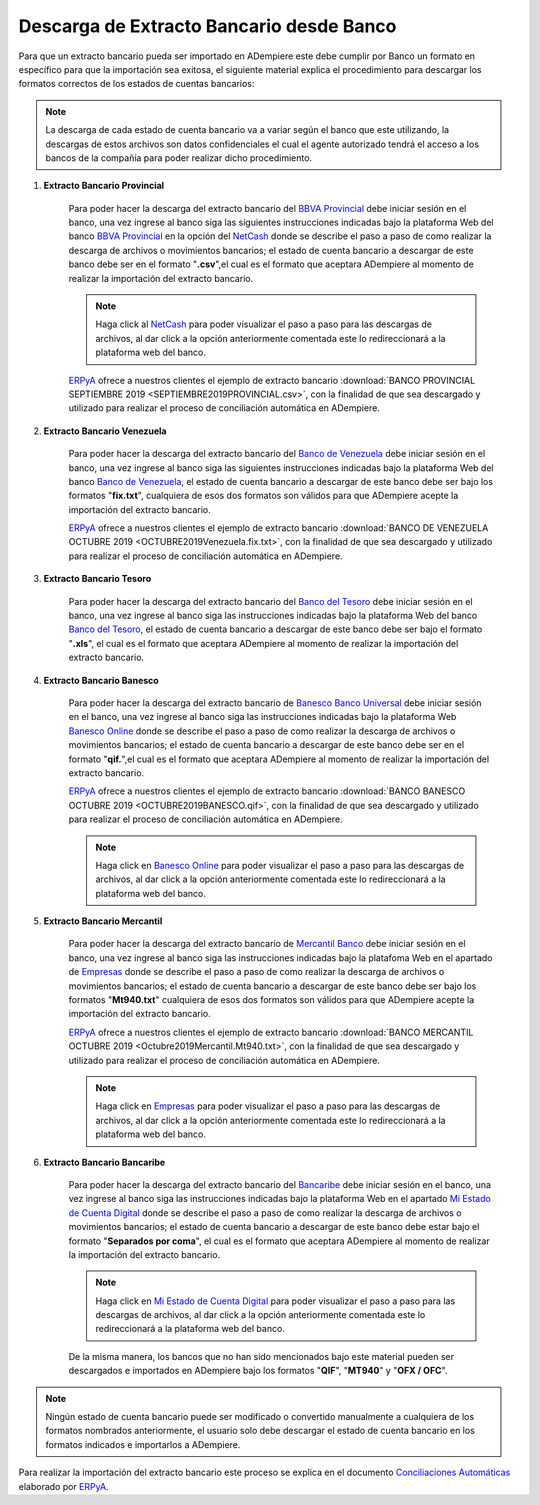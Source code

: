 .. _ERPyA: http://erpya.com
.. _BBVA Provincial: https://www.provincial.com/
.. _NetCash: https://www.provincial.com/empresas/nomina-empresas/net-cash.jsp#menu-1-7
.. _Banco de Venezuela: http://www.bancodevenezuela.com/
.. _Banco del Tesoro: http://www.bt.gob.ve/
.. _Banesco Banco Universal: https://www.banesco.com/
.. _Banesco Online: https://www.banesco.com/paginas-relacionadas/consulta-tu-estado-de-cuenta-en-banesconline
.. _Mercantil Banco: https://www.mercantilbanco.com/
.. _Empresas: https://www.mercantilbanco.com/mercprod/content/empresas/promociones/439051_ECD_emp.html
.. _Bancaribe: https://www.bancaribe.com.ve/
.. _Mi Estado de Cuenta Digital: https://www.bancaribe.com.ve/zona-de-informacion-para-cada-mercado/empresas/cuentas-empresas/mi-estado-de-cuenta-digital-empresas
.. _Conciliaciones Automáticas: https://docs.erpya.com/es/latest/adempiere/open-items/automatic-conciliations/conciliation.html#importacion-de-extracto-bancario

.. _documento/descarga-extracto-bancario:

**Descarga de Extracto Bancario desde Banco**
=============================================

Para que un extracto bancario pueda ser importado en ADempiere este debe cumplir por Banco un formato en específico para que la importación sea exitosa,  el siguiente material explica el procedimiento para descargar los formatos correctos de los estados de cuentas bancarios:

.. note::

    La descarga de cada estado de cuenta bancario va a variar según el banco que este utilizando, la descargas de estos archivos son datos confidenciales el cual el agente autorizado tendrá el acceso a los bancos de la compañía para poder realizar dicho procedimiento.

#. **Extracto Bancario Provincial**

    Para poder hacer la descarga del extracto bancario del `BBVA Provincial`_ debe iniciar sesión en el banco, una vez ingrese al banco siga las siguientes instrucciones indicadas bajo la plataforma Web del banco `BBVA Provincial`_ en la opción del `NetCash`_ donde se describe el paso a paso de como realizar la descarga de archivos o movimientos bancarios; el estado de cuenta bancario a descargar de este banco debe ser en el formato "**.csv**",el cual es el formato que aceptara ADempiere al momento de realizar la importación del extracto bancario.

    .. note::

        Haga click al `NetCash`_ para poder visualizar el paso a paso para las descargas de archivos, al dar click a la opción anteriormente comentada este lo redireccionará a la plataforma web del banco.

    `ERPyA`_ ofrece a nuestros clientes el ejemplo de extracto bancario :download:`BANCO PROVINCIAL SEPTIEMBRE 2019 <SEPTIEMBRE2019PROVINCIAL.csv>`, con la finalidad de que sea descargado y utilizado para realizar el proceso de conciliación automática en ADempiere.

#. **Extracto Bancario Venezuela**

    Para poder hacer la descarga del extracto bancario del `Banco de Venezuela`_ debe iniciar sesión en el banco, una vez ingrese al banco siga las siguientes instrucciones indicadas bajo la plataforma Web del banco `Banco de Venezuela`_, el estado de cuenta bancario a descargar de este banco debe ser bajo los formatos "**fix.txt**", cualquiera de esos dos formatos son válidos para que ADempiere acepte la importación del extracto bancario.

    `ERPyA`_ ofrece a nuestros clientes el ejemplo de extracto bancario :download:`BANCO DE VENEZUELA OCTUBRE 2019 <OCTUBRE2019Venezuela.fix.txt>`, con la finalidad de que sea descargado y utilizado para realizar el proceso de conciliación automática en ADempiere.

#. **Extracto Bancario Tesoro**

    Para poder hacer la descarga del extracto bancario del `Banco del Tesoro`_ debe iniciar sesión en el banco, una vez ingrese al banco siga las instrucciones indicadas bajo la plataforma Web del banco `Banco del Tesoro`_, el estado de cuenta bancario a descargar de este banco debe ser bajo el formato "**.xls**", el cual es el formato que aceptara ADempiere al momento de realizar la importación del extracto bancario.

#. **Extracto Bancario Banesco**

    Para poder hacer la descarga del extracto bancario de `Banesco Banco Universal`_ debe iniciar sesión en el banco, una vez ingrese al banco siga las instrucciones indicadas bajo la plataforma Web `Banesco Online`_ donde se describe el paso a paso de como realizar la descarga de archivos o movimientos bancarios; el estado de cuenta bancario a descargar de este banco debe ser en el formato "**qif.**",el cual es el formato que aceptara ADempiere al momento de realizar la importación del extracto bancario.

    `ERPyA`_ ofrece a nuestros clientes el ejemplo de extracto bancario :download:`BANCO BANESCO OCTUBRE 2019 <OCTUBRE2019BANESCO.qif>`, con la finalidad de que sea descargado y utilizado para realizar el proceso de conciliación automática en ADempiere.

    .. note::

        Haga click en `Banesco Online`_ para poder visualizar el paso a paso para las descargas de archivos, al dar click a la opción anteriormente comentada este lo redireccionará a la plataforma web del banco.

#. **Extracto Bancario Mercantil**

    Para poder hacer la descarga del extracto bancario de `Mercantil Banco`_ debe iniciar sesión en el banco, una vez ingrese al banco siga las instrucciones indicadas bajo la platafoma Web en el apartado de `Empresas`_ donde se describe el paso a paso de como realizar la descarga de archivos o movimientos bancarios; el estado de cuenta bancario a descargar de este banco debe ser bajo los formatos "**Mt940.txt**" cualquiera de esos dos formatos son válidos para que ADempiere acepte la importación del extracto bancario.

    `ERPyA`_ ofrece a nuestros clientes el ejemplo de extracto bancario :download:`BANCO MERCANTIL OCTUBRE 2019 <Octubre2019Mercantil.Mt940.txt>`, con la finalidad de que sea descargado y utilizado para realizar el proceso de conciliación automática en ADempiere.

    .. note::

        Haga click en `Empresas`_ para poder visualizar el paso a paso para las descargas de archivos, al dar click a la opción anteriormente comentada este lo redireccionará a la plataforma web del banco.

#. **Extracto Bancario Bancaribe**

    Para poder hacer la descarga del extracto bancario del `Bancaribe`_ debe iniciar sesión en el banco, una vez ingrese al banco siga las instrucciones indicadas bajo la plataforma Web en el apartado `Mi Estado de Cuenta Digital`_ donde se describe el paso a paso de como realizar la descarga de archivos o movimientos bancarios; el estado de cuenta bancario a descargar de este banco debe estar bajo el formato "**Separados por coma**", el cual es el formato que aceptara ADempiere al momento de realizar la importación del extracto bancario.

    .. note::

        Haga click en `Mi Estado de Cuenta Digital`_ para poder visualizar el paso a paso para las descargas de archivos, al dar click a la opción anteriormente comentada este lo redireccionará a la plataforma web del banco.

    De la misma manera, los bancos que no han sido mencionados bajo este material pueden ser descargados e importados en ADempiere bajo los formatos "**QIF**", "**MT940**" y "**OFX / OFC**".

.. note::

    Ningún estado de cuenta bancario puede ser modificado o convertido manualmente a cualquiera de los formatos nombrados anteriormente, el usuario solo debe descargar el estado de cuenta bancario en los formatos indicados e importarlos a ADempiere.

Para realizar la importación del extracto bancario este proceso se explica en el documento `Conciliaciones Automáticas`_ elaborado por `ERPyA`_.
